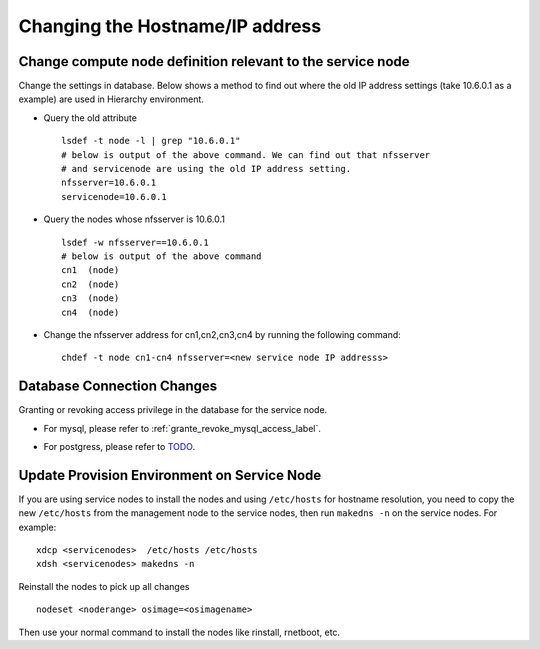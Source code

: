 Changing the Hostname/IP address
================================

Change compute node definition relevant to the service node
-----------------------------------------------------------

Change the settings in database. Below shows a method to find out where the old
IP address settings (take 10.6.0.1 as a example) are used in Hierarchy
environment.

* Query the old attribute ::

    lsdef -t node -l | grep "10.6.0.1"
    # below is output of the above command. We can find out that nfsserver
    # and servicenode are using the old IP address setting.
    nfsserver=10.6.0.1
    servicenode=10.6.0.1


* Query the nodes whose nfsserver is 10.6.0.1 ::

    lsdef -w nfsserver==10.6.0.1
    # below is output of the above command
    cn1  (node)
    cn2  (node)
    cn3  (node)
    cn4  (node)

* Change the nfsserver address for cn1,cn2,cn3,cn4 by running the following
  command: ::

    chdef -t node cn1-cn4 nfsserver=<new service node IP addresss>

Database Connection Changes
---------------------------

Granting or revoking access privilege in the database for the service node.

* For mysql, please refer to :ref:`grante_revoke_mysql_access_label`.
.. There is no procedure in old document on sourceforge for postgress to
   grant or revoke the access privilege for service node.

* For postgress, please refer to `TODO <https://localhost/todo>`_.

Update Provision Environment on Service Node
--------------------------------------------

If you are using service nodes to install the nodes and using ``/etc/hosts``
for hostname resolution, you need to copy the new ``/etc/hosts`` from the
management node to the service nodes, then run ``makedns -n`` on the service
nodes. For example: ::

  xdcp <servicenodes>  /etc/hosts /etc/hosts
  xdsh <servicenodes> makedns -n

Reinstall the nodes to pick up all changes  ::

  nodeset <noderange> osimage=<osimagename>

Then use your normal command to install the nodes like rinstall, rnetboot, etc.
